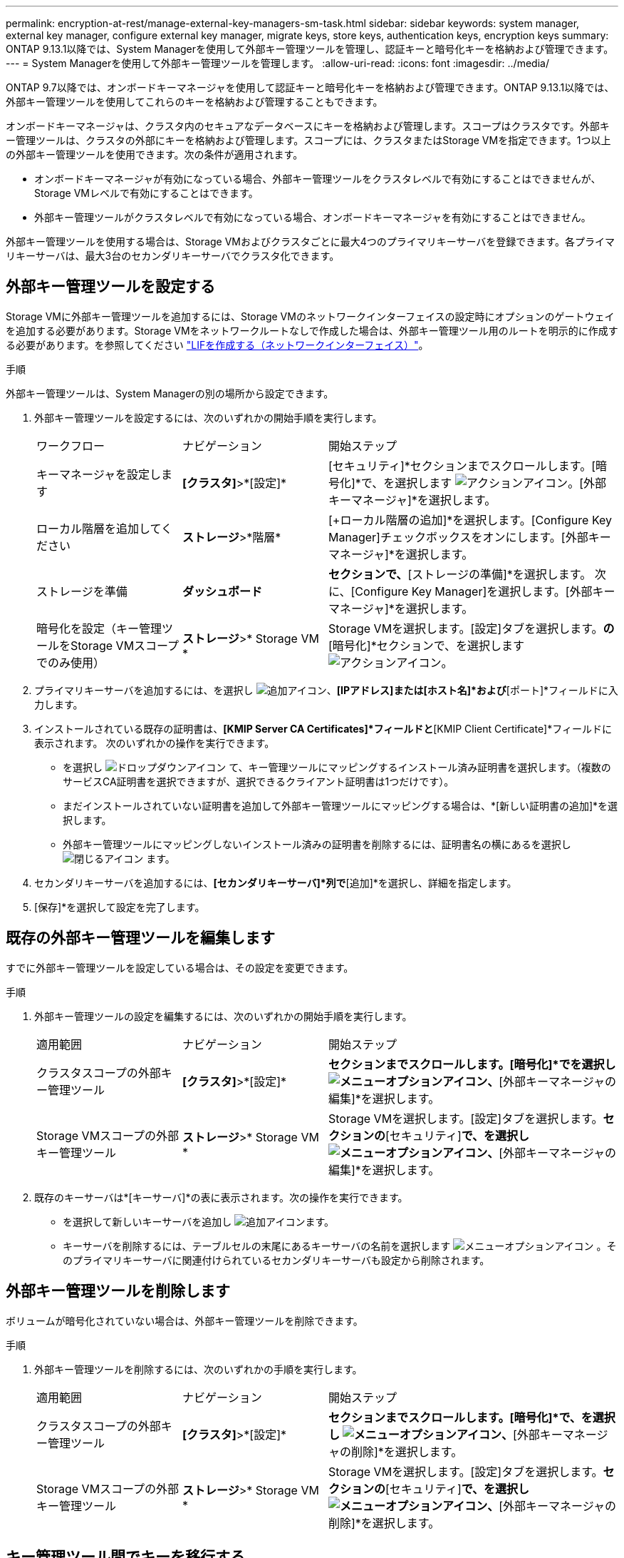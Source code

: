 ---
permalink: encryption-at-rest/manage-external-key-managers-sm-task.html 
sidebar: sidebar 
keywords: system manager, external key manager, configure external key manager, migrate keys, store keys, authentication keys, encryption keys 
summary: ONTAP 9.13.1以降では、System Managerを使用して外部キー管理ツールを管理し、認証キーと暗号化キーを格納および管理できます。 
---
= System Managerを使用して外部キー管理ツールを管理します。
:allow-uri-read: 
:icons: font
:imagesdir: ../media/


[role="lead"]
ONTAP 9.7以降では、オンボードキーマネージャを使用して認証キーと暗号化キーを格納および管理できます。ONTAP 9.13.1以降では、外部キー管理ツールを使用してこれらのキーを格納および管理することもできます。

オンボードキーマネージャは、クラスタ内のセキュアなデータベースにキーを格納および管理します。スコープはクラスタです。外部キー管理ツールは、クラスタの外部にキーを格納および管理します。スコープには、クラスタまたはStorage VMを指定できます。1つ以上の外部キー管理ツールを使用できます。次の条件が適用されます。

* オンボードキーマネージャが有効になっている場合、外部キー管理ツールをクラスタレベルで有効にすることはできませんが、Storage VMレベルで有効にすることはできます。
* 外部キー管理ツールがクラスタレベルで有効になっている場合、オンボードキーマネージャを有効にすることはできません。


外部キー管理ツールを使用する場合は、Storage VMおよびクラスタごとに最大4つのプライマリキーサーバを登録できます。各プライマリキーサーバは、最大3台のセカンダリキーサーバでクラスタ化できます。



== 外部キー管理ツールを設定する

Storage VMに外部キー管理ツールを追加するには、Storage VMのネットワークインターフェイスの設定時にオプションのゲートウェイを追加する必要があります。Storage VMをネットワークルートなしで作成した場合は、外部キー管理ツール用のルートを明示的に作成する必要があります。を参照してください link:../networking/create_a_lif.html["LIFを作成する（ネットワークインターフェイス）"]。

.手順
外部キー管理ツールは、System Managerの別の場所から設定できます。

. 外部キー管理ツールを設定するには、次のいずれかの開始手順を実行します。
+
[cols="25,25,50"]
|===


| ワークフロー | ナビゲーション | 開始ステップ 


 a| 
キーマネージャを設定します
 a| 
*[クラスタ]*>*[設定]*
 a| 
[セキュリティ]*セクションまでスクロールします。[暗号化]*で、を選択します image:icon_gear.gif["アクションアイコン"]。[外部キーマネージャ]*を選択します。



 a| 
ローカル階層を追加してください
 a| 
*ストレージ*>*階層*
 a| 
[+ローカル階層の追加]*を選択します。[Configure Key Manager]チェックボックスをオンにします。[外部キーマネージャ]*を選択します。



 a| 
ストレージを準備
 a| 
*ダッシュボード*
 a| 
[容量]*セクションで、*[ストレージの準備]*を選択します。  次に、[Configure Key Manager]を選択します。[外部キーマネージャ]*を選択します。



 a| 
暗号化を設定（キー管理ツールをStorage VMスコープでのみ使用）
 a| 
*ストレージ*>* Storage VM *
 a| 
Storage VMを選択します。[設定]タブを選択します。[セキュリティ]*の*[暗号化]*セクションで、を選択します image:icon_gear_blue_bg.png["アクションアイコン"]。

|===
. プライマリキーサーバを追加するには、を選択し image:icon_add.gif["追加アイコン"]、*[IPアドレス]または[ホスト名]*および*[ポート]*フィールドに入力します。
. インストールされている既存の証明書は、*[KMIP Server CA Certificates]*フィールドと*[KMIP Client Certificate]*フィールドに表示されます。  次のいずれかの操作を実行できます。
+
** を選択し image:icon_dropdown_arrow.gif["ドロップダウンアイコン"] て、キー管理ツールにマッピングするインストール済み証明書を選択します。（複数のサービスCA証明書を選択できますが、選択できるクライアント証明書は1つだけです）。
** まだインストールされていない証明書を追加して外部キー管理ツールにマッピングする場合は、*[新しい証明書の追加]*を選択します。
** 外部キー管理ツールにマッピングしないインストール済みの証明書を削除するには、証明書名の横にあるを選択し image:icon-x-close.gif["閉じるアイコン"] ます。


. セカンダリキーサーバを追加するには、*[セカンダリキーサーバ]*列で*[追加]*を選択し、詳細を指定します。
. [保存]*を選択して設定を完了します。




== 既存の外部キー管理ツールを編集します

すでに外部キー管理ツールを設定している場合は、その設定を変更できます。

.手順
. 外部キー管理ツールの設定を編集するには、次のいずれかの開始手順を実行します。
+
[cols="25,25,50"]
|===


| 適用範囲 | ナビゲーション | 開始ステップ 


 a| 
クラスタスコープの外部キー管理ツール
 a| 
*[クラスタ]*>*[設定]*
 a| 
[セキュリティ]*セクションまでスクロールします。[暗号化]*でを選択し image:icon_kabob.gif["メニューオプションアイコン"]、*[外部キーマネージャの編集]*を選択します。



 a| 
Storage VMスコープの外部キー管理ツール
 a| 
*ストレージ*>* Storage VM *
 a| 
Storage VMを選択します。[設定]タブを選択します。[暗号化]*セクションの*[セキュリティ]*で、を選択し image:icon_kabob.gif["メニューオプションアイコン"]、*[外部キーマネージャの編集]*を選択します。

|===
. 既存のキーサーバは*[キーサーバ]*の表に表示されます。次の操作を実行できます。
+
** を選択して新しいキーサーバを追加し image:icon_add.gif["追加アイコン"]ます。
** キーサーバを削除するには、テーブルセルの末尾にあるキーサーバの名前を選択します image:icon_kabob.gif["メニューオプションアイコン"] 。そのプライマリキーサーバに関連付けられているセカンダリキーサーバも設定から削除されます。






== 外部キー管理ツールを削除します

ボリュームが暗号化されていない場合は、外部キー管理ツールを削除できます。

.手順
. 外部キー管理ツールを削除するには、次のいずれかの手順を実行します。
+
[cols="25,25,50"]
|===


| 適用範囲 | ナビゲーション | 開始ステップ 


 a| 
クラスタスコープの外部キー管理ツール
 a| 
*[クラスタ]*>*[設定]*
 a| 
[セキュリティ]*セクションまでスクロールします。[暗号化]*で、を選択し image:icon_kabob.gif["メニューオプションアイコン"]、*[外部キーマネージャの削除]*を選択します。



 a| 
Storage VMスコープの外部キー管理ツール
 a| 
*ストレージ*>* Storage VM *
 a| 
Storage VMを選択します。[設定]タブを選択します。[暗号化]*セクションの*[セキュリティ]*で、を選択し image:icon_kabob.gif["メニューオプションアイコン"]、*[外部キーマネージャの削除]*を選択します。

|===




== キー管理ツール間でキーを移行する

クラスタで複数のキー管理ツールを有効にしている場合は、キー管理ツール間でキーを移行する必要があります。このプロセスはSystem Managerで自動的に完了します。

* オンボードキーマネージャまたは外部キーマネージャがクラスタレベルで有効になっていて、一部のボリュームが暗号化されている場合は、 その後、Storage VMレベルで外部キー管理ツールを設定する際には、それらのキーをクラスタレベルのオンボードキーマネージャまたは外部キー管理ツールからStorage VMレベルの外部キー管理ツールに移行する必要があります。  このプロセスは、System Managerによって自動的に実行されます。
* Storage VMで暗号化なしでボリュームを作成した場合は、キーを移行する必要はありません。

